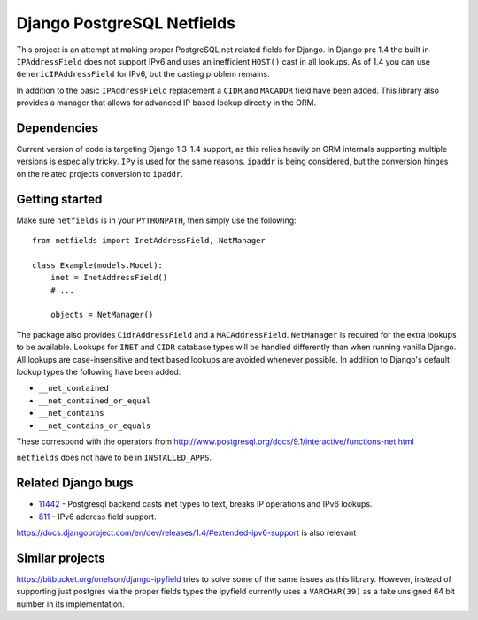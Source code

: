Django PostgreSQL Netfields
===========================

.. image:: https://secure.travis-ci.org/adamcik/django-postgresql-netfields.png

This project is an attempt at making proper PostgreSQL net related fields for
Django. In Django pre 1.4 the built in ``IPAddressField`` does not support IPv6
and uses an inefficient ``HOST()`` cast in all lookups. As of 1.4 you can use
``GenericIPAddressField`` for IPv6, but the casting problem remains.

In addition to the basic ``IPAddressField`` replacement a ``CIDR`` and
``MACADDR`` field have been added. This library also provides a manager that
allows for advanced IP based lookup directly in the ORM.

Dependencies
------------

Current version of code is targeting Django 1.3-1.4 support, as this relies heavily
on ORM internals supporting multiple versions is especially tricky. ``IPy`` is
used for the same reasons. ``ipaddr`` is being considered, but the conversion
hinges on the related projects conversion to ``ipaddr``.

Getting started
---------------

Make sure ``netfields`` is in your ``PYTHONPATH``, then simply use the
following::

 from netfields import InetAddressField, NetManager

 class Example(models.Model):
     inet = InetAddressField()
     # ...

     objects = NetManager()

The package also provides ``CidrAddressField`` and a ``MACAddressField``.
``NetManager`` is required for the extra lookups to be available. Lookups for
``INET`` and ``CIDR`` database types will be handled differently than when
running vanilla Django.  All lookups are case-insensitive and text based
lookups are avoided whenever possible. In addition to Django's default lookup
types the following have been added.

* ``__net_contained``
* ``__net_contained_or_equal``
* ``__net_contains``
* ``__net_contains_or_equals``

These correspond with the operators from
http://www.postgresql.org/docs/9.1/interactive/functions-net.html

``netfields`` does not have to be in ``INSTALLED_APPS``.

Related Django bugs
-------------------

* 11442_ - Postgresql backend casts inet types to text, breaks IP operations and IPv6 lookups.
* 811_ - IPv6 address field support.

https://docs.djangoproject.com/en/dev/releases/1.4/#extended-ipv6-support is also relevant

.. _11442: http://code.djangoproject.com/ticket/11442
.. _811: http://code.djangoproject.com/ticket/811


Similar projects
----------------

https://bitbucket.org/onelson/django-ipyfield tries to solve some of the same
issues as this library. However, instead of supporting just postgres via the proper
fields types the ipyfield currently uses a ``VARCHAR(39)`` as a fake unsigned 64 bit
number in its implementation.
